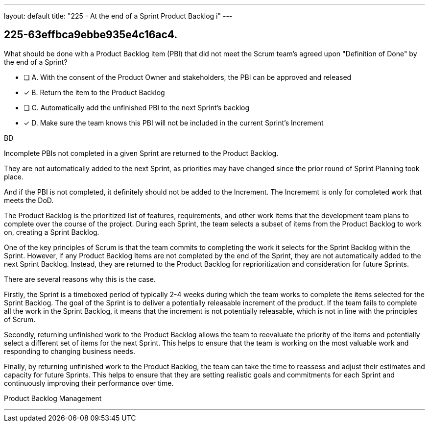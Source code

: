 ---
layout: default 
title: "225 - At the end of a Sprint Product Backlog i"
---


[#question]
== 225-63effbca9ebbe935e4c16ac4.

****

[#query]
--
What should be done with a Product Backlog item (PBI) that did not meet the Scrum team's agreed upon "Definition of Done" by the end of a Sprint?
--

[#list]
--
* [ ] A. With the consent of the Product Owner and stakeholders, the PBI can be approved and released
* [*] B. Return the item to the Product Backlog
* [ ] C. Automatically add the unfinished PBI to the next Sprint's backlog
* [*] D. Make sure the team knows this PBI will not be included in the current Sprint's Increment

--
****

[#answer]
BD

[#explanation]
--
Incomplete PBIs not completed in a given Sprint are returned to the Product Backlog.

They are not automatically added to the next Sprint, as priorities may have changed since the prior round of Sprint Planning took place.

And if the PBI is not completed, it definitely should not be added to the Increment. The Incrememt is only for completed work that meets the DoD.

The Product Backlog is the prioritized list of features, requirements, and other work items that the development team plans to complete over the course of the project. During each Sprint, the team selects a subset of items from the Product Backlog to work on, creating a Sprint Backlog.

One of the key principles of Scrum is that the team commits to completing the work it selects for the Sprint Backlog within the Sprint. However, if any Product Backlog Items are not completed by the end of the Sprint, they are not automatically added to the next Sprint Backlog. Instead, they are returned to the Product Backlog for reprioritization and consideration for future Sprints.

There are several reasons why this is the case.

Firstly, the Sprint is a timeboxed period of typically 2-4 weeks during which the team works to complete the items selected for the Sprint Backlog. The goal of the Sprint is to deliver a potentially releasable increment of the product. If the team fails to complete all the work in the Sprint Backlog, it means that the increment is not potentially releasable, which is not in line with the principles of Scrum.

Secondly, returning unfinished work to the Product Backlog allows the team to reevaluate the priority of the items and potentially select a different set of items for the next Sprint. This helps to ensure that the team is working on the most valuable work and responding to changing business needs.

Finally, by returning unfinished work to the Product Backlog, the team can take the time to reassess and adjust their estimates and capacity for future Sprints. This helps to ensure that they are setting realistic goals and commitments for each Sprint and continuously improving their performance over time.
--

[#ka]
Product Backlog Management

'''

